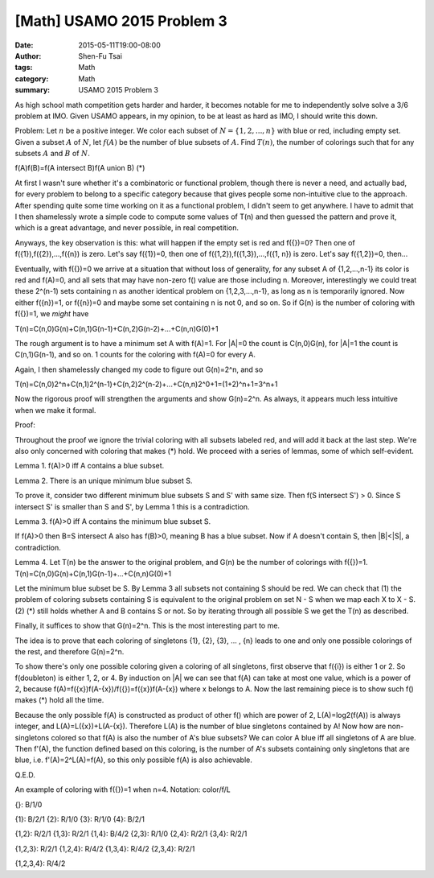 [Math] USAMO 2015 Problem 3
###########################

:date: 2015-05-11T19:00-08:00
:author: Shen-Fu Tsai
:tags: Math
:category: Math
:summary: USAMO 2015 Problem 3

As high school math competition gets harder and harder, it becomes notable for me to independently
solve solve a 3/6 problem at IMO. Given USAMO appears, in my opinion, to be at least as hard as IMO,
I should write this down.

Problem: Let :math:`n` be a positive integer. We color each subset of :math:`N=\{1,2,...,n\}` with blue or red, including empty set. Given a subset :math:`A` of :math:`N`, let :math:`f(A)` be the number of blue subsets of :math:`A`. Find :math:`T(n)`, the number of colorings such that for any subsets :math:`A` and :math:`B` of :math:`N`.

f(A)f(B)=f(A intersect B)f(A union B)	(*)

At first I wasn't sure whether it's a combinatoric or functional problem, though there is never a need, and actually bad, for every problem to belong to a specific category because that gives people some non-intuitive clue to the approach.  After spending quite some time working on it as a functional problem, I didn't seem to get anywhere.  I have to admit that I then shamelessly wrote a simple code to compute some values of T(n) and then guessed the pattern and prove it, which is a great advantage, and never possible, in real competition.

Anyways, the key observation is this: what will happen if the empty set is red and f({})=0? Then one of f({1}),f({2}),...,f({n}) is zero. Let's say f({1})=0, then one of f({1,2}),f({1,3}),...,f({1, n}) is zero. Let's say f({1,2})=0, then...

Eventually, with f({})=0 we arrive at a situation that without loss of generality, for any subset A of {1,2,...,n-1} its color is red and f(A)=0, and all sets that may have non-zero f() value are those including n. Moreover, interestingly we could treat these 2^(n-1) sets containing n as another identical problem on {1,2,3,...,n-1}, as long as n is temporarily ignored. Now either f({n})=1, or f({n})=0 and maybe some set containing n is not 0, and so on. So if G(n) is the number of coloring with f({})=1, we *might* have

T(n)=C(n,0)G(n)+C(n,1)G(n-1)+C(n,2)G(n-2)+...+C(n,n)G(0)+1

The rough argument is to have a minimum set A with f(A)=1. For |A|=0 the count is C(n,0)G(n), for |A|=1 the count is C(n,1)G(n-1), and so on. 1 counts for the coloring with f(A)=0 for every A.

Again, I then shamelessly changed my code to figure out G(n)=2^n, and so

T(n)=C(n,0)2^n+C(n,1)2^(n-1)+C(n,2)2^(n-2)+...+C(n,n)2^0+1=(1+2)^n+1=3^n+1

Now the rigorous proof will strengthen the arguments and show G(n)=2^n. As always, it appears much less intuitive when we make it formal.

Proof:

Throughout the proof we ignore the trivial coloring with all subsets labeled red, and will add it back at the last step. We're also only concerned with coloring that makes (*) hold. We proceed with a series of lemmas, some of which self-evident.

Lemma 1. f(A)>0 iff A contains a blue subset.

Lemma 2. There is an unique minimum blue subset S.

To prove it, consider two different minimum blue subsets S and S' with same size. Then f(S intersect S') > 0. Since S intersect S' is smaller than S and S', by Lemma 1 this is a contradiction.

Lemma 3. f(A)>0 iff A contains the minimum blue subset S.

If f(A)>0 then B=S intersect A also has f(B)>0, meaning B has a blue subset. Now if A doesn't contain S, then |B|<|S|, a contradiction.

Lemma 4. Let T(n) be the answer to the original problem, and G(n) be the number
of colorings with f({})=1. T(n)=C(n,0)G(n)+C(n,1)G(n-1)+...+C(n,n)G(0)+1

Let the minimum blue subset be S. By Lemma 3 all subsets not containing S should be red. We can check that (1) the problem of coloring subsets containing S is equivalent to the original problem on set N - S when we map each X to X - S. (2) (*) still holds whether A and B contains S or not. So by iterating through all possible S we get the T(n) as described.

Finally, it suffices to show that G(n)=2^n. This is the most interesting part to me.

The idea is to prove that each coloring of singletons {1}, {2}, {3}, ... , {n} leads to one and only one possible colorings of the rest, and therefore G(n)=2^n. 

To show there's only one possible coloring given a coloring of all singletons, first observe that f({i}) is either 1 or 2. So f(doubleton) is either 1, 2, or 4. By induction on |A| we can see that f(A) can take at most one value, which is a power of 2, because f(A)=f({x})f(A-{x})/f({})=f({x})f(A-{x}) where x belongs to A. Now the last remaining piece is to show such f() makes (*) hold all the time. 

Because the only possible f(A) is constructed as product of other f() which are power of 2, L(A)=log2(f(A)) is always integer, and L(A)=L({x})+L(A-{x}). Therefore L(A) is the number of blue singletons contained by A! Now how are non-singletons colored so that f(A) is also the number of A's blue subsets? We can color A blue iff all singletons of A are blue. Then f'(A), the function defined based on this coloring, is the number of A's subsets containing only singletons that are blue, i.e.  f'(A)=2^L(A)=f(A), so this only possible f(A) is also achievable.

Q.E.D.

An example of coloring with f({})=1 when n=4. Notation: color/f/L

{}: B/1/0

{1}: B/2/1    {2}: R/1/0    {3}: R/1/0    {4}: B/2/1

{1,2}: R/2/1    {1,3}: R/2/1    {1,4}: B/4/2    {2,3}: R/1/0    {2,4}: R/2/1    {3,4}: R/2/1

{1,2,3}: R/2/1    {1,2,4}: R/4/2    {1,3,4}: R/4/2    {2,3,4}: R/2/1

{1,2,3,4}: R/4/2
